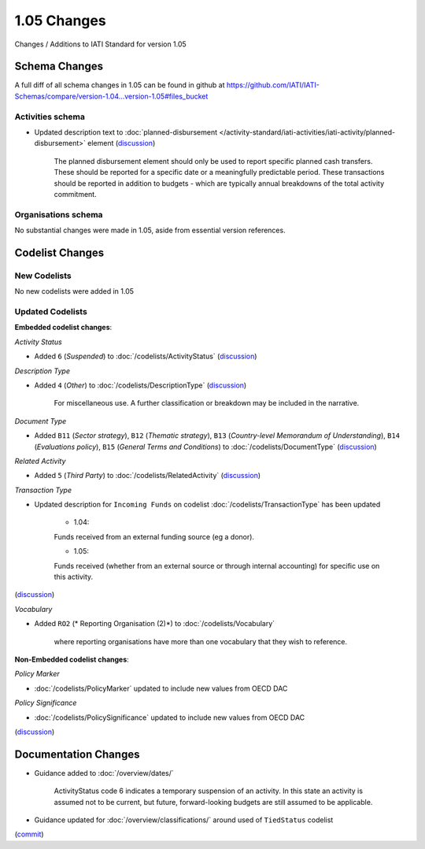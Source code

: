 1.05 Changes
============

Changes / Additions to IATI Standard for version 1.05

Schema Changes
--------------

A full diff of all schema changes in 1.05 can be found in github at https://github.com/IATI/IATI-Schemas/compare/version-1.04...version-1.05#files_bucket

.. _1_05_activities_schema_changes:

Activities schema
~~~~~~~~~~~~~~~~~
- Updated description text to :doc:`planned-disbursement </activity-standard/iati-activities/iati-activity/planned-disbursement>` element (`discussion <http://support.iatistandard.org/entries/50424779-Add-a-description-in-the-schema-to-planned-disbursement-element>`__)

    The planned disbursement element should only be used to report specific planned cash transfers. These should be reported for a specific date or a meaningfully predictable period. These transactions should be reported in addition to budgets - which are typically annual breakdowns of the total activity commitment.

Organisations schema
~~~~~~~~~~~~~~~~~~~~

No substantial changes were made in 1.05, aside from essential version references.


Codelist Changes
----------------

New Codelists
~~~~~~~~~~~~~

No new codelists were added in 1.05


Updated Codelists
~~~~~~~~~~~~~~~~~

**Embedded codelist changes**:

*Activity Status*

- Added ``6`` (*Suspended*) to :doc:`/codelists/ActivityStatus` (`discussion <http://support.iatistandard.org/entries/43247528-Activity-Status-Suspended->`__)

*Description Type*

- Added ``4`` (*Other*) to :doc:`/codelists/DescriptionType` (`discussion <http://support.iatistandard.org/entries/22922878-Description-type-extend-the-codelist>`__)
    
    For miscellaneous use. A further classification or breakdown may be included in the narrative.

*Document Type*

- Added ``B11`` (*Sector strategy*), ``B12`` (*Thematic strategy*), ``B13`` (*Country-level Memorandum of Understanding*), ``B14`` (*Evaluations policy*), ``B15`` (*General Terms and Conditions*) to :doc:`/codelists/DocumentType` (`discussion <http://support.iatistandard.org/entries/86661313-Document-Types->`__)

*Related Activity*

- Added ``5`` (*Third Party*) to :doc:`/codelists/RelatedActivity` (`discussion <http://support.iatistandard.org/entries/54201556-related-activity-new-code>`__)

*Transaction Type*

- Updated description for ``Incoming Funds`` on codelist :doc:`/codelists/TransactionType` has been updated

	- 1.04:
	Funds received from an external funding source (eg a donor).
	
	- 1.05:
	Funds received (whether from an external source or through internal accounting) for specific use on this activity.
(`discussion <http://support.iatistandard.org/entries/50777388-Description-For-Transcation-Type-Incoming-Funds-Is-Incorrect>`__)

*Vocabulary*

- Added ``RO2`` (* Reporting Organisation (2)*) to :doc:`/codelists/Vocabulary`
	
	where reporting organisations have more than one vocabulary that they wish to reference.

	
**Non-Embedded  codelist changes**:

*Policy Marker*

- :doc:`/codelists/PolicyMarker` updated to include new values from OECD DAC

*Policy Significance*

- :doc:`/codelists/PolicySignificance` updated to include new values from OECD DAC
(`discussion <http://support.iatistandard.org/entries/52320903-New-Policy-Markers-Significance-Codes>`__)

Documentation Changes
---------------------

- Guidance added to :doc:`/overview/dates/`

    ActivityStatus code 6 indicates a temporary suspension of an activity. In this state an activity is assumed not to be current, but future, forward-looking budgets are still assumed to be applicable.

- Guidance updated for :doc:`/overview/classifications/` around used of ``TiedStatus`` codelist
(`commit <https://github.com/IATI/IATI-Extra-Documentation/commit/af04ae4cff33e1ee28cfe75c710bafdb61caf07b>`__)
